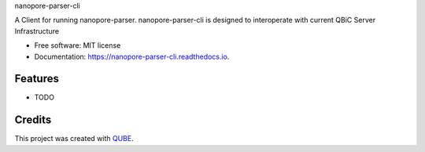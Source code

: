 nanopore-parser-cli

.. image:: https://img.shields.io/travis/qbicsoftware/nanopore-parser-cli.svg
        :target: https://travis-ci.org/qbicsoftware/nanopore-parser-cli

.. image:: https://readthedocs.org/projects/nanopore-parser-cli/badge/?version=latest
        :target: https://nanopore-parser-cli.readthedocs.io/en/latest/?badge=latest
        :alt: Documentation Status

.. image:: https://flat.badgen.net/dependabot/thepracticaldev/dev.to?icon=dependabot
    :alt: Dependabot Enabled


A Client for running nanopore-parser. nanopore-parser-cli is designed to interoperate with current QBiC Server Infrastructure

* Free software: MIT license
* Documentation: https://nanopore-parser-cli.readthedocs.io.

Features
--------

* TODO

Credits
-------

This project was created with QUBE_.

.. _QUBE: https://github.com/qbicsoftware/qube
